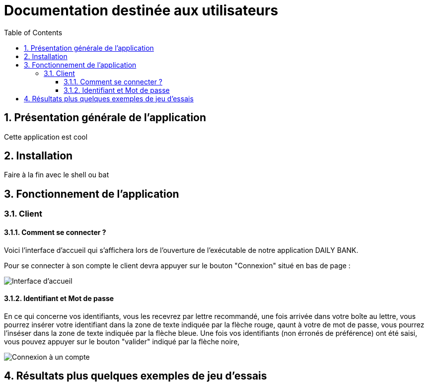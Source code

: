 = Documentation destinée aux utilisateurs 
:toc:
:toclevels: 5
:numbered:
:nofooter:

== Présentation générale de l'application

Cette application est cool

== Installation 

Faire à la fin avec le shell ou bat 


== Fonctionnement de l'application 

=== Client 

==== Comment se connecter ? 


Voici l'interface d'accueil qui s'affichera lors de l'ouverture de l'exécutable de notre application DAILY BANK.

Pour se connecter à son compte le client devra appuyer sur le bouton "Connexion" situé en bas de page :


image::/V0/images/accueil.png[Interface d'accueil]

==== Identifiant et Mot de passe

En ce qui concerne vos identifiants, vous les recevrez par lettre recommandé, une fois arrivée dans votre boîte au lettre, vous pourrez insérer votre identifiant dans la zone de texte indiquée par la flèche rouge, qaunt à votre de mot de passe, vous pourrez l'inséser dans la zone de texte indiquée par la flèche bleue. Une fois vos identifiants (non érronés de préférence) ont été saisi, vous pouvez appuyer sur le bouton "valider" indiqué par la flèche noire, 

image::/V0/images/log.png[Connexion à un compte]

== Résultats plus quelques exemples de jeu d'essais



